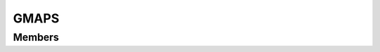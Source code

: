 GMAPS
************************

.. module:: gmaps
   :synopsis: Module that handles interaction with Gmaps

Members
=========================
.. function:: geocode({ address = "" })

  "Get latitude and longitude from given address"

  :param str address: location's address
  :rtype: :py:class:`gmaps.GmapsGeocodeEvent`
  
  .. py:class:: GmapsGeocodeEvent

   .. py:method:: getPlaceId()
   :returns: gmaps place Id

   .. py:method:: getAddress()
   :returns: address
   
   .. py:method:: getLatitude()
   :returns: place's latitude
   
   .. py:method:: getLongitude()
   :returns: place's longitude

.. function:: reverseGeocode({ latitude = , longitude =  })

  "Return address of given coordinates"

  :param double latitude: latitude of desired place
  :param double longitude: longitude of desired place
  :rtype: :py:class:`gmaps.GmapsGeocodeEvent`

.. function:: getDistance({ lat=, lon=, destLat=, destLon=, travelMode="", avoid="", arrivalTime=, departureTime=, transitMode="" })

  "Return distance and travel time between two places"
  
  Check gmaps doc for arguments values: https://developers.google.com/maps/documentation/distance-matrix/intro#DistanceMatrixRequests

  :param double lat: latitude of starting place
  :param double lon: longitude of starting place
  :param double destLat: latitude of destination place
  :param double destLon: longitude of destination place
  :param str travelMode: travel mode. Defaults to DRIVING. OPTIONAL
  :param str avoid: avoid certain roads (eg highways). No default value. OPTIONAL
  :param int arrivalTime: desired arrival time in epoch. No default value. OPTIONAL
  :param int departureTime: departure time in epoch. No default value. OPTIONAL
  :param str transitMode: if travelMode == TRANSIT, specifies mean of transport. No default value. OPTIONAL
  :rtype: :py:class:`gmaps.GmapsDistanceMatrixEvent`
  
  .. py:class:: GmapsDistanceMatrixEvent

   .. py:method:: getDistance()
   :returns: distance in meters

   .. py:method:: getDuration()
   :returns: travel duration in seconds
   
   .. py:method:: getDurationHumanReadable()
   :returns: travel duration human readable
   
   .. py:method:: getDurationInTraffic()
   :returns: travel duration based on current and historical traffic
   
   .. py:method:: getDurationInTrafficHumanReadable()
   :returns: travel duration based on current and historical traffic human readable
   
.. function:: searchNearBy({ latitude=, longitude=, radius=, name="", minPrice="", maxPrice="", openNow=, rankBy="", type"" })

  "Get nearby places"
  
  Check gmaps doc for arguments values: https://developers.google.com/places/web-service/search#PlaceSearchRequests
  
  :param double latitude: latitude of desired place
  :param double longitude: longitude of desired place
  :param double radius: radius to search for places
  :param str name: name to search for in nearBy places. No def value. OPTIONAL
  :param str minPrice: minimum price for places to be included in results. Defaults to UNKNOWN. OPTIONAL
  :param str maxPrice: maximum price for places to be included in results. Defaults to UNKNOWN. OPTIONAL
  :param bool openNow: whether to only include open places in results. Defaults to false. OPTIONAL
  :param str rankBy: sorting function for places. Defaults to prominence. OPTIONAL
  :param str type: type of places to look for. No def value. OPTIONAL
  :rtype: :py:class:`gmaps.GmapsSearchEvent`
  
  .. py:class:: GmapsSearchEvent

   .. py:method:: getSize()
   :returns: number of found places

   .. py:method:: getPlaces()
   :returns: arraylist of places
   
   .. py:method:: getPlace(int index)
   :returns: returns indexth place in arraylist of places
   :rtype: :py:class:`gmaps.GmapsPlace`
   
   .. py:class:: GmapsPlace
   
    .. py:method:: getName()
    :returns: place's name

    .. py:method:: getAddress()
    :returns: place's address
   
    .. py:method:: getLatitude()
    :returns: place's latitude
    
    .. py:method:: getLongitude()
    :returns: place's longitude
    
    .. py:method:: getPlaceId()
    :returns: gmaps placeId
    
    .. py:method:: getVicinity()
    :returns: feature name of a nearby location
    
    .. py:method:: getRating()
    :returns: gmaps place's rating
   
   
.. function:: placeDetails({ placeId="" })

  "Retrieve place's info"
  
  :param str placeId: gmaps desired place's id
  :rtype: :py:class:`gmaps.GmapsDetailsEvent`
  
  .. py:class:: GmapsDetailsEvent

   .. py:method:: getAddress()
   :returns: place's address

   .. py:method:: getPhoneNumber()
   :returns: place's phone number
   
   .. py:method:: getLatitude()
   :returns: place's latitude
   
   .. py:method:: getLongitude()
   :returns: place's longitude

   .. py:method:: getName()
   :returns: place's name
   
   .. py:method:: getPriceLevel()
   :returns: place's price level
   
   .. py:method:: getRating()
   :returns: place's rating

   .. py:method:: getVicinity()
   :returns: feature name of a nearby location
   
   .. py:method:: getWebsite()
   :returns: place's website
